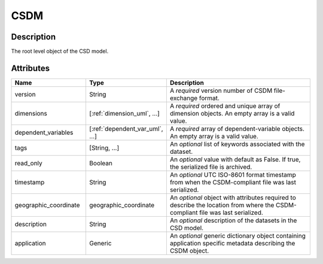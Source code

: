 
.. _csdm_uml:

CSDM
====

Description
-----------

The root level object of the CSD model.


Attributes
----------

.. cssclass:: table-bordered table-hover centered table-striped

.. list-table::
  :widths: 25 25 50
  :header-rows: 1

  * - Name
    - Type
    - Description

  * - version
    - String
    - A `required` version number of CSDM file-exchange format.

  * - dimensions
    - [:ref:`dimension_uml`, ...]
    - A `required` ordered and unique array of dimension objects. An empty
      array is a valid value.

  * - dependent_variables
    - [:ref:`dependent_var_uml`, ...]
    - A `required` array of dependent-variable objects. An empty array is a
      valid value.

  * - tags
    - [String, ...]
    - An `optional` list of keywords associated with the dataset.

  * - read_only
    - Boolean
    - An `optional` value with default as False. If true, the serialized file
      is archived.

  * - timestamp
    - String
    - An `optional` UTC ISO-8601 format timestamp from when the
      CSDM-compliant file was last serialized.

  * - geographic_coordinate
    - geographic_coordinate
    - An `optional` object with attributes required to describe the location
      from where the CSDM-compliant file was last serialized.

  * - description
    - String
    - An `optional` description of the datasets in the CSD model.

  * - application
    - Generic
    - An `optional` generic dictionary object containing application specific
      metadata describing the CSDM object.

